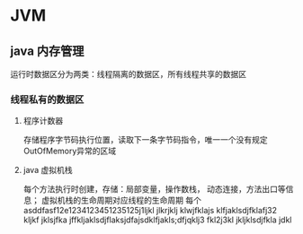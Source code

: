 * JVM

** java 内存管理
   运行时数据区分为两类：线程隔离的数据区，所有线程共享的数据区
*** 线程私有的数据区
**** 程序计数器
     存储程序字节码执行位置，读取下一条字节码指令，唯一一个没有规定OutOfMemory异常的区域
**** java 虚拟机栈
     每个方法执行时创建，存储：局部变量，操作数栈， 动态连接，方法出口等信息；
     虚拟机栈的生命周期对应线程的生命周期
     每个
asddfasf12e1234123451235125j1ljkl jlkrjklj klwjfklajs klfjaklsdjfklafj32 kljkf jklsjfka jffkljaklsdjflaksjdfajsdklfjakls;dfjqklj3 fkl2j3kl jkljklsdjfkla jdkl

